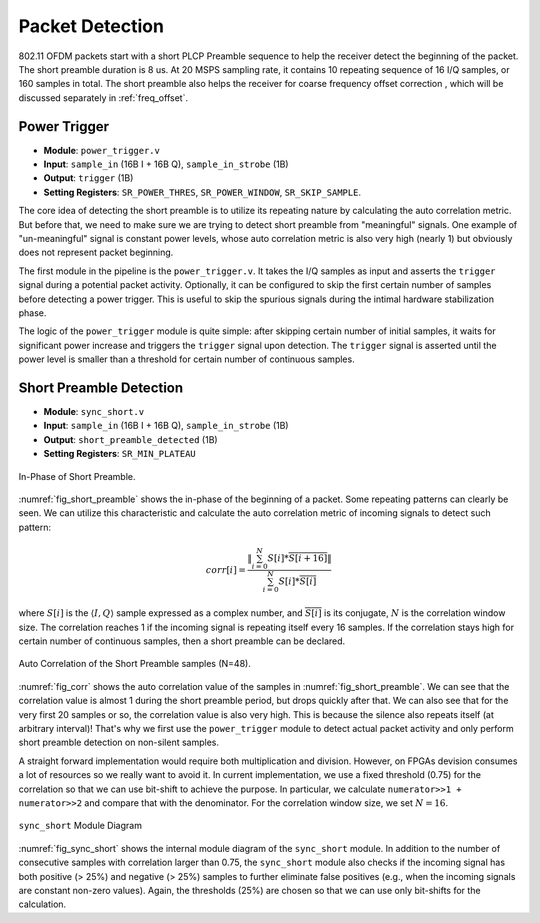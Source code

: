 Packet Detection
================

802.11 OFDM packets start with a short PLCP Preamble sequence to help the
receiver detect the beginning of the packet. The short preamble duration is
8 us. At 20 MSPS sampling rate, it contains 10 repeating sequence of 16 I/Q
samples, or 160 samples in total. The short preamble also helps the receiver
for coarse frequency offset correction , which will be discussed separately in
:ref:`freq_offset`.


Power Trigger
-------------

- **Module**: ``power_trigger.v``
- **Input**: ``sample_in`` (16B I + 16B Q), ``sample_in_strobe`` (1B)
- **Output**: ``trigger`` (1B)
- **Setting Registers**: ``SR_POWER_THRES``, ``SR_POWER_WINDOW``,
  ``SR_SKIP_SAMPLE``.

The core idea of detecting the short preamble is to utilize its repeating nature
by calculating the auto correlation metric. But before that, we need to make sure
we are trying to detect short preamble from "meaningful" signals. One example of
"un-meaningful" signal is constant power levels, whose auto correlation metric
is also very high (nearly 1) but obviously does not represent packet beginning.

The first module in the pipeline is the ``power_trigger.v``. It takes the I/Q
samples as input and asserts the ``trigger`` signal during a potential packet
activity. Optionally, it can be configured to skip the first certain number of
samples before detecting a power trigger. This is useful to skip the spurious
signals during the intimal hardware stabilization phase.

The logic of the ``power_trigger`` module is quite simple: after skipping
certain number of initial samples, it waits for significant power increase and
triggers the ``trigger`` signal upon detection. The ``trigger`` signal is
asserted until the power level is smaller than a threshold for certain number of
continuous samples.

Short Preamble Detection
------------------------

- **Module**: ``sync_short.v``
- **Input**: ``sample_in`` (16B I + 16B Q), ``sample_in_strobe`` (1B)
- **Output**: ``short_preamble_detected`` (1B)
- **Setting Registers**: ``SR_MIN_PLATEAU``


.. _fig_short_preamble:
.. figure:: /images/short_preamble.png
    :align: center

    In-Phase of Short Preamble.

:numref:`fig_short_preamble` shows the in-phase of the beginning of a packet.
Some repeating patterns can clearly be seen. We can utilize this characteristic
and calculate the auto correlation metric of incoming signals to detect such
pattern:

.. math::

    corr[i] = \frac{\left\lVert\sum_{i=0}^{N}{S[i]*\overline{S[i+16]}}\right\rVert}
    {\sum_{i=0}^{N}{S[i]*\overline{S[i]}}}

where :math:`S[i]` is the :math:`\langle I,Q \rangle` sample expressed as a
complex number, and :math:`\overline{S[i]}` is its conjugate, :math:`N` is the
correlation window size. The correlation
reaches 1 if the incoming signal is repeating itself every 16 samples. If the
correlation stays high for certain number of continuous samples, then a short
preamble can be declared.

.. _fig_corr:
.. figure:: /images/corr.png
    :align: center

    Auto Correlation of the Short Preamble samples (N=48).

:numref:`fig_corr` shows the auto correlation value of the samples in
:numref:`fig_short_preamble`. We can see that the correlation value is almost 1
during the short preamble period, but drops quickly after that. We can also see
that for the very first 20 samples or so, the correlation value is also very
high. This is because the silence also repeats itself (at arbitrary interval)!
That's why we first use the ``power_trigger`` module to detect actual packet
activity and only perform short preamble detection on non-silent samples.

A straight forward implementation would require
both multiplication and division. However, on FPGAs devision consumes a lot of
resources so we really want to avoid it. In current implementation, we use a
fixed threshold (0.75) for the correlation so that we can use bit-shift to
achieve the purpose. In particular, we calculate ``numerator>>1 + numerator>>2``
and compare that with the denominator. For the correlation window size, we set
:math:`N=16`.


.. _fig_sync_short:

.. figure:: /images/sync_short.png
    :align: center

    ``sync_short`` Module Diagram

:numref:`fig_sync_short` shows the internal module diagram of the ``sync_short``
module. In addition to the number of consecutive samples with correlation
larger than 0.75, the ``sync_short`` module also checks if the incoming signal
has both positive (> 25%) and negative (> 25%) samples to further eliminate
false positives (e.g., when the incoming signals are constant non-zero values).
Again, the thresholds (25%) are chosen so that we can use only bit-shifts for
the calculation.

